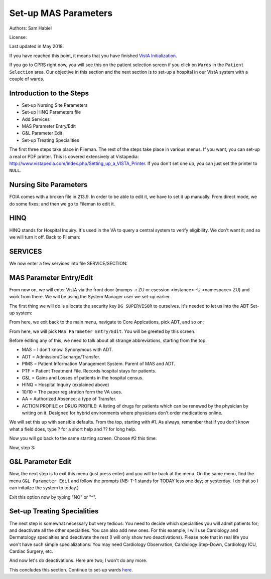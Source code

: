 Set-up MAS Parameters
=====================

Authors: Sam Habiel

License: |license|

.. |license| image:: https://i.creativecommons.org/l/by/4.0/80x15.png 
   :target: http://creativecommons.org/licenses/by/4.0/ 

Last updated in May 2018.

If you have reached this point, it means that you have finished `VistA
Initialization <./InitializeVistA.html>`_.

If you go to CPRS right now, you will see this on the patient selection
screen if you click on ``Wards`` in the ``Patient Selection`` area. Our
objective in this section and the next section is to set-up a hospital
in our VistA system with a couple of wards.

.. figure::
   images/SetMasParameters/patient_selection_dialog.png
   :align: center
   :alt: Select Patient by Ward

Introduction to the Steps
-------------------------
* Set-up Nursing Site Parameters
* Set-up HINQ Parameters file
* Add Services
* MAS Parameter Entry/Edit
* G&L Parameter Edit
* Set-up Treating Specialities

The first three steps take place in Fileman. The rest of the steps take place in various
menus. If you want, you can set-up a real or PDF printer. This is covered extensively
at Vistapedia: http://www.vistapedia.com/index.php/Setting_up_a_VISTA_Printer. If you don't
set one up, you can just set the printer to ``NULL``.

Nursing Site Parameters
-----------------------
FOIA comes with a broken file in 213.9. In order to be able to edit it, we have
to set it up manually. From direct mode, we do some fixes; and then we go to Fileman to edit it.

.. raw:: html

  <div class="code"><code>$ <strong>mumps -dir</strong>

  FOIA201803><strong>S ^DIC(213.9,1,0)="ONE"</strong>

  FOIA201803><strong>S DA=1,DIK="^DIC(213.9," D IX1^DIK</strong>
  
  FOIA201803><strong>D P^DI</strong>


  VA FileMan 22.2

  Identity = <strong>1</strong>  MANAGER,SYSTEM     SM       
           ...OK? Yes// <strong>&lt;enter&gt;</strong>  (Yes)


  Select OPTION: <strong>ENTER</strong> OR EDIT FILE ENTRIES  



  Input to what File: NURS PARAMETERS// <strong>NURS PARAMETERS</strong>    (0 entries)
  EDIT WHICH FIELD: ALL// <strong>2</strong>  CNO PRINTER
  THEN EDIT FIELD: 


  Select NURS PARAMETERS NAME: <strong>`1</strong> ONE
  CNO PRINTER: <strong>NULL</strong>      Bit Bucket (GT.M-Unix)     /dev/null     


  Select NURS PARAMETERS NAME: 




  Select OPTION:</code></div>

HINQ
----
HINQ stands for Hospital Inquiry. It's used in the VA to query a central system
to verify eligibility. We don't want it; and so we will turn it off. Back to Fileman:

.. raw:: html

  <div class="code"><code>Input to what File: DVB PARAMETERS// <strong>395</strong>  DVB PARAMETERS
                                            (0 entries)
  EDIT WHICH FIELD: ALL// <strong>.05</strong>  USE HINQ SCREENS?
  THEN EDIT FIELD: <strong>1</strong>  NETWORK DAY
  THEN EDIT FIELD: <strong>&lt;enter&gt;</strong>


  Select DVB PARAMETERS ONE: <strong>1</strong>
    Are you adding '1' as a new DVB PARAMETERS (the 1ST)? No// <strong>Y</strong>  (Yes)
  USE HINQ SCREENS?: <strong>N</strong>  NO
  NETWORK DAY: <strong>?</strong>
  Examples of Valid Dates:
     JAN 20 1957 or 20 JAN 57 or 1/20/57 or 012057  (omitting punctuation)
     T   (for TODAY),  T+1 (for TOMORROW),  T+2,  T+7, etc.
     T-1 (for YESTERDAY),  T-3W (for 3 WEEKS AGO), etc.
  If the year is omitted, the computer uses CURRENT YEAR.
  A 2-digit year means no more than 20 years in the future, or 80 years in
  the past.
   
  If the date is omitted, the current date is assumed.
  Follow the date with a time, such as JAN 20@10, T@10AM, 10:30, etc.
  You may enter NOON, MIDNIGHT, or NOW to indicate the time.
  NETWORK DAY: <strong>T</strong>  (MAY 15, 2018)



  Select DVB PARAMETERS ONE: <strong>&lt;enter&gt;</strong></code></div>

SERVICES
--------
We now enter a few services into file SERVICE/SECTION:

.. raw:: html

  <div class="code"><code>Select OPTION: <strong>ENTER</strong> OR EDIT FILE ENTRIES  



  Input to what File: DVB PARAMETERS// <strong>SERVICE/SECTION  </strong>
                                            (1 entry)
  EDIT WHICH FIELD: ALL// <strong>&lt;enter&gt;</strong>


  Select SERVICE/SECTION NAME: <strong>MEDICINE</strong>
    Are you adding 'MEDICINE' as a new SERVICE/SECTION (the 2ND)? No// <strong>Y</strong>  (Yes)
     SERVICE/SECTION MAIL SYMBOL: <strong>MED</strong>
     SERVICE/SECTION PARENT SERVICE: <strong>&lt;enter&gt;</strong>
  ABBREVIATION: <strong>MED</strong>
  DESCRIPTION:
    Edit? NO// <strong>&lt;enter&gt;</strong>
  MAIL SYMBOL: MED// <strong>&lt;enter&gt;</strong>
  PARENT SERVICE: <strong>&lt;enter&gt;</strong>
  TYPE OF SERVICE: <strong>?</strong>
       Enter C if this is a clinical service, providing direct patient care; if
       this service is primarily administrative, enter A.
       Choose from: 
         C        PATIENT CARE
         A        ADMINISTRATIVE
  TYPE OF SERVICE: <strong>C</strong>  PATIENT CARE
  CHIEF: <strong>CPRS,USER</strong>       UC       
  Select CHIEF PHONE: <strong>^</strong>


  Select SERVICE/SECTION NAME: <strong>NURSING</strong>
    Are you adding 'NURSING' as a new SERVICE/SECTION (the 3RD)? No// <strong>Y</strong>  (Yes)
     SERVICE/SECTION MAIL SYMBOL: <strong>NUR</strong>
     SERVICE/SECTION PARENT SERVICE: <strong>MEDI</strong>CINE       MED     
  ABBREVIATION: <strong>NUR</strong>
  DESCRIPTION:
    Edit? NO// <strong>&lt;enter&gt;</strong>
  MAIL SYMBOL: NUR// <strong>&lt;enter&gt;</strong>
  PARENT SERVICE: MEDICINE// <strong>&lt;enter&gt;</strong>
  TYPE OF SERVICE: <strong>C</strong>  PATIENT CARE
  CHIEF: <strong>CPRS,USER</strong>       UC       
  Select CHIEF PHONE: <strong>^</strong>


  Select SERVICE/SECTION NAME: <strong>PHARMACY</strong>
    Are you adding 'PHARMACY' as a new SERVICE/SECTION (the 4TH)? No// <strong>Y</strong>  (Yes)
     SERVICE/SECTION MAIL SYMBOL: <strong>PHR</strong>
     SERVICE/SECTION PARENT SERVICE: <strong>MEDI</strong>CINE       MED     
  ABBREVIATION: <strong>PHR</strong>
  DESCRIPTION:
    Edit? NO// <strong>&lt;enter&gt;</strong>
  MAIL SYMBOL: PHR// <strong>&lt;enter&gt;</strong>
  PARENT SERVICE: MEDICINE// <strong>&lt;enter&gt;</strong>
  TYPE OF SERVICE: <strong>C</strong>  PATIENT CARE
  CHIEF: <strong>CPRS,USER</strong>       UC       
  Select CHIEF PHONE: <strong>^</strong>

  Select SERVICE/SECTION NAME: <strong>&lt;enter&gt;</strong>




  Select OPTION: <strong>&lt;enter&gt;</strong>
  FOIA201804><strong>HALT</strong></code></div>


MAS Parameter Entry/Edit
------------------------
From now on, we will enter VistA via the front door (mumps -r ZU or csession
<instance> -U <namespace> ZU) and work from there. We will be using the System
Manager user we set-up earlier.

.. raw:: html

  <div class="code"><code>$ mumps -r ZU
  This is my test system.



  Volume set: ROU:saichiko  UCI: VAH  Device: /dev/ttys000

  ACCESS CODE: <strong>******</strong>
  VERIFY CODE: <strong>********</strong>

  Good afternoon Boss
       You last signed on today at 14:31


            Core Applications ...
            Device Management ...
            Menu Management ...
            Programmer Options ...
            Operations Management ...
            Spool Management ...
            Information Security Officer Menu ...
            Taskman Management ...
            User Management ...
            Application Utilities ...
            Capacity Planning ...
            HL7 Main Menu ...

  Select Systems Manager Menu <TEST ACCOUNT> Option:</code></div>

The first thing we will do is allocate the security key ``DG SUPERVISOR`` to
ourselves. It's needed to let us into the ADT Set-up system: 

.. raw:: html

  <div class="code"><code>Select Systems Manager Menu <TEST ACCOUNT> Option: <strong>Menu</strong> Management


            Edit options
            Key Management ...
            Secure Menu Delegation ...
            Restrict Availability of Options
            Option Access By User
            List Options by Parents and Use
            Fix Option File Pointers
            Help Processor ...
     OPED   Screen-based Option Editor
            Display Menus and Options ...
            Menu Rebuild Menu ...
            Out-Of-Order Set Management ...
            See if a User Has Access to a Particular Option
            Show Users with a Selected primary Menu

  Select Menu Management <TEST ACCOUNT> Option: <strong>Key</strong> Management


            Allocation of Security Keys
            De-allocation of Security Keys
            Enter/Edit of Security Keys
            All the Keys a User Needs
            Change user's allocated keys to delegated keys
            Delegate keys
            Keys For a Given Menu Tree
            List users holding a certain key
            Remove delegated keys
            Show the keys of a particular user

  Select Key Management <TEST ACCOUNT> Option: <strong>Allocation </strong>of Security Keys

  Allocate key: <strong>DG SUPERVISOR</strong>

  Another key:<strong>&lt;enter&gt;</strong>

  Holder of key: <strong>`1</strong>  MANAGER,SYSTEM     SM

  Another holder:<strong>&lt;enter&gt;</strong>

  You've selected the following keys:

  DG SUPERVISOR

  You've selected the following holders:

  MANAGER,SYSTEM

  You are allocating keys.  Do you wish to proceed? YES//<strong>&lt;enter&gt;</strong>

  DG SUPERVISOR being assigned to:
       MANAGER,SYSTEM

          Allocation of Security Keys
          De-allocation of Security Keys
          Enter/Edit of Security Keys
          All the Keys a User Needs
          Change user's allocated keys to delegated keys
          Delegate keys
          Keys For a Given Menu Tree
          List users holding a certain key
          Remove delegated keys
          Show the keys of a particular user

  Select Key Management <TEST ACCOUNT> Option: </code></div>

From here, we exit back to the main menu, navigate to Core Applcations, pick ADT, and so on:

.. raw:: html

  <div class="code"><code>Select Key Management <TEST ACCOUNT> Option: <strong>&lt;enter&gt;</strong>


            Edit options
            Key Management ...
            Secure Menu Delegation ...
            Restrict Availability of Options
            Option Access By User
            List Options by Parents and Use
            Fix Option File Pointers
            Help Processor ...
     OPED   Screen-based Option Editor
            Display Menus and Options ...
            Menu Rebuild Menu ...
            Out-Of-Order Set Management ...
            See if a User Has Access to a Particular Option
            Show Users with a Selected primary Menu

  Select Menu Management <TEST ACCOUNT> Option: <strong>&lt;enter&gt;</strong>


            Core Applications ...
            Device Management ...
            Menu Management ...
            Programmer Options ...
            Operations Management ...
            Spool Management ...
            Information Security Officer Menu ...
            Taskman Management ...
            User Management ...
            Application Utilities ...
            Capacity Planning ...
            HL7 Main Menu ...

  Select Systems Manager Menu <TEST ACCOUNT> Option: <strong>Core</strong> Applications


     DENT   Dental ...
     EN     Engineering Main Menu ...
     FEE    Fee Basis Main Menu ...
     FH     Dietetic Administration ...
     GECO   Miscellaneous Code Sheet Manager Menu ...
     GECS   Generic Code Sheet Menu ...
     GMRA   Adverse Reaction Tracking ...
     IB     Integrated Billing Master Menu ...
     MCAR   Medicine Menu ...
     NU     Nursing System Manager's Menu ...
     PDX    Patient Data Exchange ...
     PROS   Prosthetic Official's Menu ...
     PRPF   Patient Funds (INTEGRATED) System ...
     RA     Rad/Nuc Med Total System Menu ...
     ROES   Remote Order/Entry System ASPS Menu ...
     RT     Record Tracking Total System Menu ...
     SR     Surgery Menu ...
     SW     Information Management Systems (SWIMS) ...
     TIU    TIU Maintenance Menu ...
     VMAS   Volunteer Timekeeping Activity ...
     VOL    Volunteer Master Menu ...
     YSM    MHS Manager ...

                 Press 'RETURN' to continue, '^' to stop: <strong>&lt;enter&gt;</strong>
     YSU    Mental Health ...
            ADT Manager Menu ...
            CPRS Manager Menu ...
            CPRS Menu
            Employee Menu ...
            Finance AR Manager Menu ...
            Health Summary Coordinator's Menu ...
            Health Summary Enhanced Menu ...
            Health Summary Menu ...
            IV Menu ...
            National Drug File Menu ...
            Outpatient Pharmacy Manager ...
            Payroll Main Menu ...
            Payroll Supervisor Menu ...
            Scheduling Manager's Menu ...
            Unit Dose Medications ...

  Select Core Applications <TEST ACCOUNT> Option: <strong>ADT</strong> Manager Menu


  CPT (CPT is a registered trademark of the American Medical Association) codes,
  descriptions and other data are copyright 1966, 1970, 1973, 1977, 1981,
  1983-2017 American Medical Association.  
   
  CPT is commercial technical data developed exclusively at private expense by
  Contractor/Manufacturer American Medical Association, AMA Plaza, 330 N. Wabash
  Ave., Suite 39300, Chicago, IL 60611-5885.  The provisions of this Agreement
  between AMA and VA prevail, including prohibiting creating derivative works and
  providing CPT to any third parties outside of the Facilities.  

  Press any key to continue<strong>&lt;enter&gt;</strong>


            ADT Outputs Menu ...
            Bed Control Menu ...
            Beneficiary Travel Menu ...
            Contract Nursing Home RUG Menu ...
            Eligibility Inquiry for Patient Billing
            MAS Code Sheet Manager Menu ...
            Meaningful Use Language Statistics
            Patient Inquiry
            PTF Menu ...
            Registration Menu ...
            RUG-II Menu ...
            Supervisor ADT Menu ...

  Select ADT Manager Menu <TEST ACCOUNT> Option: <strong>Sup</strong>ervisor ADT Menu


            ADT System Definition Menu ...
            Check Routine Integrity
            Current MAS Release Notes
            Insurance Company Entry/Edit
            Military Service Data Inconsistencies Report
            Patient Type Update
            Purge Scheduled Admissions
            Recalculate G&L Cumulative Totals
            Reimbursable Insurance Primary EC Report
            RUG Semi-Annual Background Job
            Sharing Agreement Category Update
            Show MAS System Status Screen
            Transmit/Generate Release Comments
            Unsupported CV End Dates Report
            View G&L Corrections
            WWU Enter/Edit for RUG-II

  Select Supervisor ADT Menu <TEST ACCOUNT> Option: <strong>ADT</strong> System Definition Menu


            Add/Edit Beds
            Bed Out-of-Service Date Enter/Edit
            Bulletin Selection
            Device Selection
            Edit Bed Control Movement Types
            Edit Ward Out-of-Service Dates
            Enter/Edit Transmission Routers File
            G&L Parameter Edit
            Gains and Losses Initialization
            MAS Parameter Entry/Edit
            Master Demographics Files ...
            Means Test Threshold Entry/Edit
            Reasons for Lodging Entry/Edit
            Template Selection
            Treating Specialty Set-up
            Ward Definition Entry/Edit

  Select ADT System Definition Menu <TEST ACCOUNT> Option: <strong>MAS Par</strong>ameter Entry/Edit</code></div>

From here, we will pick ``MAS Parameter Entry/Edit``. You will be greeted by
this screen.


.. raw:: html

  <div class="code"><code>                    PIMS VERSION 5.3 PARAMETER ENTRY/EDIT
  ==============================================================================
  [1] Medical Center Name : NONE SPECIFIED                   Affiliated: NO
      Multidivisional     : NO
      Nursing Home Wards  : NO                        Domiciliary Wards: NO
      System Timeout Sec. : 0                        Print PTF Messages: NO
      Default PTF Printer : NONE SPECIFIED               High Intensity: OFF
      Consistency Checker : OFF                     Abbreviated Inquiry: NO
      Auto PTF Messages   : YES                      Show Status Screen: NO

  [2] Days to Update Medicaid    : 365         Maintain G&L Corrections: FOREVER
      Disposition late           : 0-HOURS           Supplemental 10/10: YES
      Ask HINQ at Registration   : NO           DRUG PROFILE with 10/10: NO
      HEALTH SUMMARY with 10/10  : NO            Default Health Summary: NONE
      Ask EMBOSS at Registration : NO               Use Nearest Printer: NO
      Reg. Template (LOCAL)      : NONE SPECIFIED      Use Temp Address: NO
      Default Code Sheet Printer : NONE SPECIFIED    Ask Device in Reg.: NO
      Days to Maintain Sens. Data: Forever         Print Encounter Form: NO
      Default EF Printer         : NONE SPECIFIED
      Restrict PATIENT access    : NO
      Purple Heart Sort          : Descending

      [Pre-Registration]
      Sort Method                :              Background Job Function:
      Days Between Calls         :         Days to Maintain Log Entries:
      Days to Pull Appointments  :                      Run for Weekend: NO
      Enable My HealtheVet Prompts: NO

  [3] Print Wristbands     : NO
      'AA&lt;96 HOURS' on G&L : NO
      'AA' on G&L          : NO
      Combined/Separate G&L: COMBINED
      10/10 printer        : NOT SPECIFIED
      DRUG PROFILE printer : NOT SPECIFIED
      ROUTING SLIP printer : NOT SPECIFIED
  Enter 1-3 to EDIT, or RETURN to QUIT:</code></div>

Before editing any of this, we need to talk about all strange abbreviations,
starting from the top.

* MAS = I don't know. Synonymous with ADT.
* ADT = Admission/Discharge/Transfer.
* PIMS = Patient Information Management System. Parent of MAS and ADT.
* PTF = Patient Treatment File. Records hospital stays for patients.
* G&L = Gains and Losses of patients in the hospital census.
* HINQ = Hospital Inquiry (explained above)
* 10/10 = The paper registration form the VA uses.
* AA = Authorized Absence; a type of Transfer.
* ACTION PROFILE or DRUG PROFILE: A listing of drugs for patients which can be
  renewed by the physician by writing on it. Designed for hybrid environments
  where physicians don't order medications online.

We will set this up with sensible defaults. From the top, starting with #1. As always,
remember that if you don't know what a field does, type ? for a short help and ?? for
long help.

.. raw:: html

  <div class="code"><code>Enter 1-3 to EDIT, or RETURN to QUIT:  <strong>1</strong>
  MEDICAL CENTER NAME: <strong>`1</strong>  MAIN CAMPUS     999
  AFFILIATED: <strong>Y</strong>  YES
  MULTIDIVISION MED CENTER?: <strong>N</strong>  NO
  NURSING HOME WARDS?: <strong>N</strong>  NO
  DOMICILIARY WARDS?: <strong>N</strong>  NO
  SYSTEM TIMEOUT: <strong>900</strong>
  AUTOMATIC PTF MESSAGES?: <strong>Y</strong>  YES
  PRINT PTF MESSAGES?: <strong>Y</strong>  YES
  DEFAULT PTF MESSAGE PRINTER: <strong>BROTHER</strong>      OSEHRA     Brother_HL_6180DW_series <i>Use NULL if you don't have a printer set-up</i>
  SHOW STATUS SCREEN: <strong>N</strong>  NO
  USE HIGH INTENSITY ON SCREENS?: <strong>Y</strong>  YES
  Select EXCLUDE WHICH TERMINAL TYPES?:<strong>&lt;enter&gt;</strong>
  CONSISTENCY CHECKER ON?: <strong>N</strong>  NO
  ABBREVIATED PATIENT INQUIRY?: <strong>N</strong> NO</code></div>

Now you will go back to the same starting screen. Choose #2 this time:

.. raw:: html

  <div class="code"><code>Enter 1-3 to EDIT, or RETURN to QUIT:  <strong>2</strong>
  DAYS TO UPDATE MEDICAID:<strong>&lt;enter&gt;</strong>
  DAYS TO MAINTAIN G&L CORR:<strong>&lt;enter&gt;</strong>
  TIME FOR LATE DISPOSITION: <strong>??</strong> 
       Enter the number of hours that is allowed to elapse before a disposition
       is considered to be late, between 0 and 240.
  TIME FOR LATE DISPOSITION: <strong>0</strong> 
  SUPPLEMENTAL 10/10: <strong>??</strong> 
       Enter 1 if you do NOT want supplemental 10 10 printed with 10 10
       Choose from:
         1        DO NOT PRINT WITH 10 10
         0        PRINT WITH 10 10
  SUPPLEMENTAL 10/10: <strong>0</strong>  PRINT WITH 10 10
  USE HINQ INQUIRY?: <strong>N</strong>   NO
  PRINT DRUG PROFILES WITH 10-10: <strong>N</strong>   NO
  PRINT HEALTH SUMMARY?: <strong>Y</strong>   YES
  DEFAULT HEALTH SUMMARY: <strong>SAMPLE 1</strong> 
  EMBOSSERS ON-LINE: <strong>N</strong>   NO
  USE CLOSEST PRINTER: <strong>N</strong>   NO
  REGISTRATION TEMPLATE (LOCAL):<strong>&lt;enter&gt;</strong>
  USE TEMPORARY ADDRESS: <strong>N</strong>   NO
  DEFAULT CODE SHEET PRINTER: <strong>?</strong> 
       Enter the device number to print MAS AMIS Code Sheets when generating AMIS
       segments 334-341, 345&346 and 401-420.

   Answer with DEVICE NAME, or LOCAL SYNONYM, or $I, or VOLUME SET(CPU), or
       SIGN-ON/SYSTEM DEVICE, or FORM CURRENTLY MOUNTED
   Do you want the entire DEVICE List? N  (No)
  DEFAULT CODE SHEET PRINTER: <strong>BROTHER</strong>       OSEHRA     Brother_HL_6180DW_series   
  ASK DEVICE IN REGISTRATION: <strong>N</strong>   NO
  DAYS TO MAINTAIN SENSITIVITY: <strong>30</strong> 
  PRINT ENCOUNTER FORM AT REG.: <strong>Y </strong>  YES
  DEFAULT EF PRINTER: <strong>BROTHER</strong>       OSEHRA     Brother_HL_6180DW_series
  RESTRICT PATIENT RECORD ACCESS: <strong>N</strong>   NO
  PRE-REGISTRATION SORT:<strong>&lt;enter&gt;</strong>
  DAYS BETWEEN CALLS:<strong>&lt;enter&gt;</strong>
  BACKGROUND JOB FUNCTION: <strong>?</strong> 
       Enter the function the background job is to do when run.
       Choose from:
         D        DELETE ALL ENTRIES
         P        DELETE CALLED PATIENTS
         DA       DELETE ENTRIES AND ADD NEW
         PA       DELETE CALLED PATIENTS AND ADD NEW
         AO       ADD NEW ENTRIES ONLY
         N        NOTHING
  BACKGROUND JOB FUNCTION: <strong>D</strong>   DELETE ALL ENTRIES
  DAYS TO MAINTAIN LOG: <strong>3</strong> 
  DAYS TO PULL APPOINTMENT:<strong>&lt;enter&gt;</strong>
  RUN FOR WEEKEND:<strong>&lt;enter&gt;</strong>
  Select CLINIC EXCLUSION:<strong>&lt;enter&gt;</strong>
  Select ELIGIBILITY EXCLUSION:<strong>&lt;enter&gt;</strong>
  PURPLE HEART SORT:<strong>&lt;enter&gt;</strong>
  Enable My HealtheVet Prompts?: NO//<strong>&lt;enter&gt;</strong></code></div>

Now, step 3:

.. raw:: html

  <div class="code"><code>Enter 1-3 to EDIT, or RETURN to QUIT:  <strong>3</strong>
  DISPLAY MEANS TEST REQUIRED: <strong>N</strong>   NO
  DISPLAY MEANS TEST REQ IF GUI: <strong>N</strong>   NO
  PRINT WRISTBANDS: <strong>N</strong>   NO
  PRINT 'AA'<96' ON G&L: <strong>N</strong>   NO
  PRINT 'AA' ON G&L: <strong>N</strong>   NO
  NHCU/DOM/HOSP G&L: <strong>0</strong>   COMBINED
  INSTITUTION FILE POINTER: PALM DESERT HOSPITAL//<strong>&lt;enter&gt;</strong>
  DEFAULT 1010 PRINTER: <strong>BROTHER</strong>       OSEHRA     Brother_HL_6180DW_series
  DEFAULT DRUG PROFILE PRINTER: <strong>BROTHER</strong>       OSEHRA     Brother_HL_6180DW_series 
  DEFAULT ROUTING SLIP PRINTER: <strong>BROTHER</strong>       OSEHRA     Brother_HL_6180DW_series 
  DIVISION PTF PRINTER: <strong>BROTHER</strong>       OSEHRA     Brother_HL_6180DW_series</code></div>


G&L Parameter Edit
------------------
Now, the next step is to exit this menu (just press enter) and you will be back at the menu. On the same
menu, find the menu ``G&L Parameter Edit`` and follow the prompts (NB: T-1 stands for TODAY less one day;
or yesterday. I do that so I can initailze the system to today.)

.. raw:: html

  <div class="code"><code>Select ADT System Definition Menu <TEST ACCOUNT> Option: <strong>G&L Parameter Edit</strong>

                             ENTER/EDIT G&L PARAMETERS
  ===============================================================================
  G&L Initialization Date                    : NOT SPECIFIED
  TSR Initialization Date                    : NOT SPECIFIED
  SSN Format                                 : DISPLAY FORMAT UNSPECIFIED
  Means Test Copay Applicability Display     : NO
  Patient's Treating Specialty (Display)     : NO
  Show Non-Movements on G&L                  : NO
  Recalculate From (Earliest Date to Recalc) : UNSPECIFIED
  Count Vietnam Vets Remaining               : NO
  Count Over 65'S Remaining (patients>65 y/o): NO
  Days to Maintain G&L Corrections           : 0
  ===============================================================================
  Do you want to edit these parameters? YES//<strong>&lt;enter&gt;</strong>

  G&L INITIALIZATION DATE: <strong>T-1</strong>   (MAY 15, 2018)
  TSR INITIALIZATION DATE: <strong>T-1</strong>   (MAY 15, 2018)
  SSN FORMAT: <strong>L</strong>   LAST FOUR
  MEANS TEST DISPLAY: <strong>N</strong>   NO
  PATIENT'S TREATING SPECIALTY: <strong>?</strong> 
       Choose from:
         1        SHOW
         0        DON'T SHOW
  PATIENT'S TREATING SPECIALTY: <strong>0</strong>   DON'T SHOW
  SHOW NON-MOVEMENTS ON G&L: <strong>N</strong>   NO
  RECALCULATE FROM: <strong>T-1</strong>   (MAY 15, 2018)
  COUNT VIETNAM VETS REMAINING: <strong>0</strong>   NO
  COUNT OVER 65'S REMAINING: <strong>0</strong>   NO
  DAYS TO MAINTAIN G&L CORR: <strong>365</strong></code></div>

Exit this option now by typing "NO" or "^".

Set-up Treating Specialities
----------------------------
The next step is somewhat necessary but very tedious: You need to decide which
specialities you will admit patients for; and deactivate all the other
specialties. You can also add new ones. For this example, I will use Cardiology
and Dermatology specialties and deactivate the rest (I will only show two
deactivations). Please note that in real life you won't have such simple
specializations: You may need Cardiology Observation, Cardiology Step-Down,
Cardiology ICU, Cardiac Surgery, etc.

.. raw:: html

  <div class="code"><code>Select ADT System Definition Menu <TEST ACCOUNT> Option: <strong>Treating</strong> Specialty Set-up

  Select FACILITY TREATING SPECIALTY NAME: <strong>?</strong> 
   Answer with FACILITY TREATING SPECIALTY NAME
   Do you want the entire 41-Entry FACILITY TREATING SPECIALTY List? <strong>Y</strong>   (Yes)
     Choose from:
     ANESTHESIOLOGY        ANESTHESIOLOGY
     BLIND REHAB OBSERVATION        BLIND REHAB OBSERVATION
     CARDIAC INTENSIVE CARE UNIT        CARDIAC INTENSIVE CARE UNIT
     CARDIAC SURGERY        CARDIAC SURGERY
     DOMICILIARY CHV        DOMICILIARY CHV
     ED OBSERVATION        ED OBSERVATION
     GRECC-GEM-REHAB        GRECC-GEM-REHAB
     GRECC-MED        GRECC-MED
     HOSPICE FOR ACUTE CARE        HOSPICE FOR ACUTE CARE
     LONG STAY GRECC-NHCU        LONG STAY GRECC-NHCU
     MEDICAL OBSERVATION        MEDICAL OBSERVATION
     MEDICAL STEP DOWN        MEDICAL STEP DOWN
     NEUROLOGY OBSERVATION        NEUROLOGY OBSERVATION
     NH HOSPICE        NH HOSPICE
     NH LONG STAY DEMENTIA CARE        NH LONG STAY DEMENTIA CARE
     NH LONG STAY SKILLED NURSING        NH LONG STAY SKILLED NURSING
     NH LONG STAY SPINAL CORD INJ        NH LONG STAY SPINAL CORD INJ
     NH LONG-STAY CONTINUING CARE        NH LONG-STAY CONTINUING CARE
     NH LONG-STAY MH RECOVERY        NH LONG-STAY MH RECOVERY
     NH RESPITE CARE (NHCU)        NH RESPITE CARE (NHCU)
                                     to exit:
     NH SHORT STAY DEMENTIA CARE        NH SHORT STAY DEMENTIA CARE
     NH SHORT STAY REHABILITATION        NH SHORT STAY REHABILITATION
     NH SHORT STAY RESTORATIVE        NH SHORT STAY RESTORATIVE
     NH SHORT STAY SKILLED NURSING        NH SHORT STAY SKILLED NURSING
     NH SHORT-STAY CONTINUING CARE        NH SHORT-STAY CONTINUING CARE
     NH SHORT-STAY MH RECOVERY        NH SHORT-STAY MH RECOVERY
     PEDIATRICS        PEDIATRICS
     PM&R TRANSITIONAL REHAB        PM&R TRANSITIONAL REHAB
     POLYTRAUMA REHAB UNIT        POLYTRAUMA REHAB UNIT
     PSYCH RESID REHAB PROG        PSYCH RESID REHAB PROG
     PSYCHIATRIC OBSERVATION        PSYCHIATRIC OBSERVATION
     PTSD RESID REHAB PROG        PTSD RESID REHAB PROG
     REHAB MEDICINE OBSERVATION        REHAB MEDICINE OBSERVATION
     SHORT STAY GRECC-GEM-NHCU        SHORT STAY GRECC-GEM-NHCU
     SHORT STAY GRECC-NHCU        SHORT STAY GRECC-NHCU
     SPINAL CORD INJURY OBSERVATION        SPINAL CORD INJURY OBSERVATION
     SUBSTANCE ABUSE RESID PROG        SUBSTANCE ABUSE RESID PROG
     SURGICAL OBSERVATION        SURGICAL OBSERVATION
     SURGICAL STEPDOWN        SURGICAL STEPDOWN
     TRANSPLANTATION        TRANSPLANTATION
     VASCULAR        VASCULAR

                                     to exit:<strong>&lt;enter&gt;</strong>
          You may enter a new FACILITY TREATING SPECIALTY, if you wish
          NAME MUST BE 3-30 CHARACTERS, NOT NUMERIC OR STARTING WITH
          PUNCTUATION

  Select FACILITY TREATING SPECIALTY NAME: <strong>CARDIOLOGY</strong> 
    Are you adding 'CARDIOLOGY' as
      a new FACILITY TREATING SPECIALTY (the 42ND)? No// <strong>Y</strong>   (Yes)
     FACILITY TREATING SPECIALTY SPECIALTY: <strong>?</strong> 
       Enter the PTF bedsection associated with this specialty.
       Allows only active treating specialties.
   Answer with SPECIALTY NUMBER, or NAME, or PTF CODE
   Do you want the entire SPECIALTY List? <strong>N</strong>   (No)
     FACILITY TREATING SPECIALTY SPECIALTY: <strong>CARDIOLOGY</strong> 
     FACILITY TREATING SPECIALTY ABBREVIATION: <strong>CARD</strong> 
  NAME: CARDIOLOGY//<strong>&lt;enter&gt;</strong>
  Select EFFECTIVE DATE: <strong>T-1 </strong>   MAY 15, 2018
    Are you adding 'MAY 15, 2018' as a new EFFECTIVE DATE? No// Y  (Yes)
    ACTIVE?: <strong>Y</strong>   YES
  SPECIALTY: CARDIOLOGY//<strong>&lt;enter&gt;</strong>
  SERVICE: <strong>MEDICINE</strong>        MED
  Select PROVIDERS:<strong>&lt;enter&gt;</strong>
  ABBREVIATION: CARD//<strong>&lt;enter&gt;</strong>

       The information for the CARDIOLOGY treating specialty
       should be entered by Medical Center Division as of midnight on
       May 14, 2018 to properly initialize the Treating Specialty Report!

       Following any new entries to or revisions of this data,
       the G&L MUST BE recalculated back to May 15, 2018.



      PATIENTS REMAINING: <strong>0</strong> 
      PASS PATIENTS REMAINING: <strong>0</strong>
      AA PATIENTS REMAINING: <strong>0</strong>
      UA PATIENTS REMAINING: <strong>0</strong>
      ASIH PATIENTS REMAINING: <strong>0</strong>
    TSR ORDER: <strong>1</strong>

  Select FACILITY TREATING SPECIALTY NAME: <strong>DERMATOLOGY</strong>
    Are you adding 'DERMATOLOGY' as
      a new FACILITY TREATING SPECIALTY (the 43RD)? No// <strong>Y</strong>  (Yes)
     FACILITY TREATING SPECIALTY SPECIALTY: <strong>DERMATOLOGY</strong>
     FACILITY TREATING SPECIALTY ABBREVIATION: <strong>DERM</strong>
  NAME: DERMATOLOGY//<strong>&lt;enter&gt;</strong>
  Select EFFECTIVE DATE: <strong>T-1</strong>    MAY 15, 2018
    Are you adding 'MAY 15, 2018' as a new EFFECTIVE DATE? No// <strong>Y</strong>  (Yes)
    ACTIVE?: <strong>Y</strong>  YES
  SPECIALTY: DERMATOLOGY//<strong>&lt;enter&gt;</strong>
  SERVICE: <strong>MEDICINE</strong>       MED
  Select PROVIDERS:<strong>&lt;enter&gt;</strong>
  ABBREVIATION: DERM//<strong>&lt;enter&gt;</strong>

       The information for the DERMATOLOGY treating specialty
       should be entered by Medical Center Division as of midnight on
       May 14, 2018 to properly initialize the Treating Specialty Report!

       Following any new entries to or revisions of this data,
       the G&L MUST BE recalculated back to May 15, 2018.



      PATIENTS REMAINING: <strong>0</strong>
      PASS PATIENTS REMAINING: <strong>0</strong>
      AA PATIENTS REMAINING: <strong>0</strong>
      UA PATIENTS REMAINING: <strong>0</strong>
      ASIH PATIENTS REMAINING: <strong>0</strong>
    TSR ORDER: <strong>2</strong></code></div>

And now let's do deactivations. Here are two; I won't do any more.

.. raw:: html

  <div class="code"><code>Select FACILITY TREATING SPECIALTY NAME: <strong>CARD</strong>
       1   CARDIAC INTENSIVE CARE UNIT       CARDIAC INTENSIVE CARE UNIT
       2   CARDIAC SURGERY       CARDIAC SURGERY
       3   CARDIOLOGY       CARDIOLOGY     CARD
  CHOOSE 1-3: <strong>1</strong>  CARDIAC INTENSIVE CARE UNIT     CARDIAC INTENSIVE CARE UNIT
  NAME: CARDIAC INTENSIVE CARE UNIT// <strong>^EFFECTIVE</strong> DATE
  Select EFFECTIVE DATE: OCT 1,2007//<strong>&lt;enter&gt;</strong>
    EFFECTIVE DATE: OCT 1,2007//<strong>&lt;enter&gt;</strong>
    ACTIVE?: YES// <strong>N</strong>  NO
  SPECIALTY: CARDIAC INTENSIVE CARE UNIT// <strong>^</strong>

       The information for the CARDIAC INTENSIVE CARE UNIT treating specialty
       should be entered by Medical Center Division as of midnight on
       May 14, 2018 to properly initialize the Treating Specialty Report!

       Following any new entries to or revisions of this data,
       the G&L MUST BE recalculated back to May 15, 2018.



      PATIENTS REMAINING: <strong>^</strong>
    TSR ORDER: <strong>^</strong>

  Select FACILITY TREATING SPECIALTY NAME: <strong>CARD</strong>
       1   CARDIAC INTENSIVE CARE UNIT       CARDIAC INTENSIVE CARE UNIT
       2   CARDIAC SURGERY       CARDIAC SURGERY
       3   CARDIOLOGY       CARDIOLOGY     CARD
  CHOOSE 1-3: <strong>2</strong>  CARDIAC SURGERY     CARDIAC SURGERY
  NAME: CARDIAC SURGERY// <strong>^EFFECTIVE</strong> DATE
  Select EFFECTIVE DATE: OCT 1,2007//<strong>&lt;enter&gt;</strong>
    EFFECTIVE DATE: OCT 1,2007//<strong>&lt;enter&gt;</strong>
    ACTIVE?: YES// <strong>N</strong>  NO
  SPECIALTY: CARDIAC SURGERY// <strong>^</strong>

       The information for the CARDIAC SURGERY treating specialty
       should be entered by Medical Center Division as of midnight on
       May 14, 2018 to properly initialize the Treating Specialty Report!

       Following any new entries to or revisions of this data,
       the G&L MUST BE recalculated back to May 15, 2018.



      PATIENTS REMAINING: <strong>^</strong>
    TSR ORDER: <strong>^</strong>

  Select FACILITY TREATING SPECIALTY NAME:</code></div>

This concludes this section. Continue to set-up wards `here <./WardSetup.html>`_.
